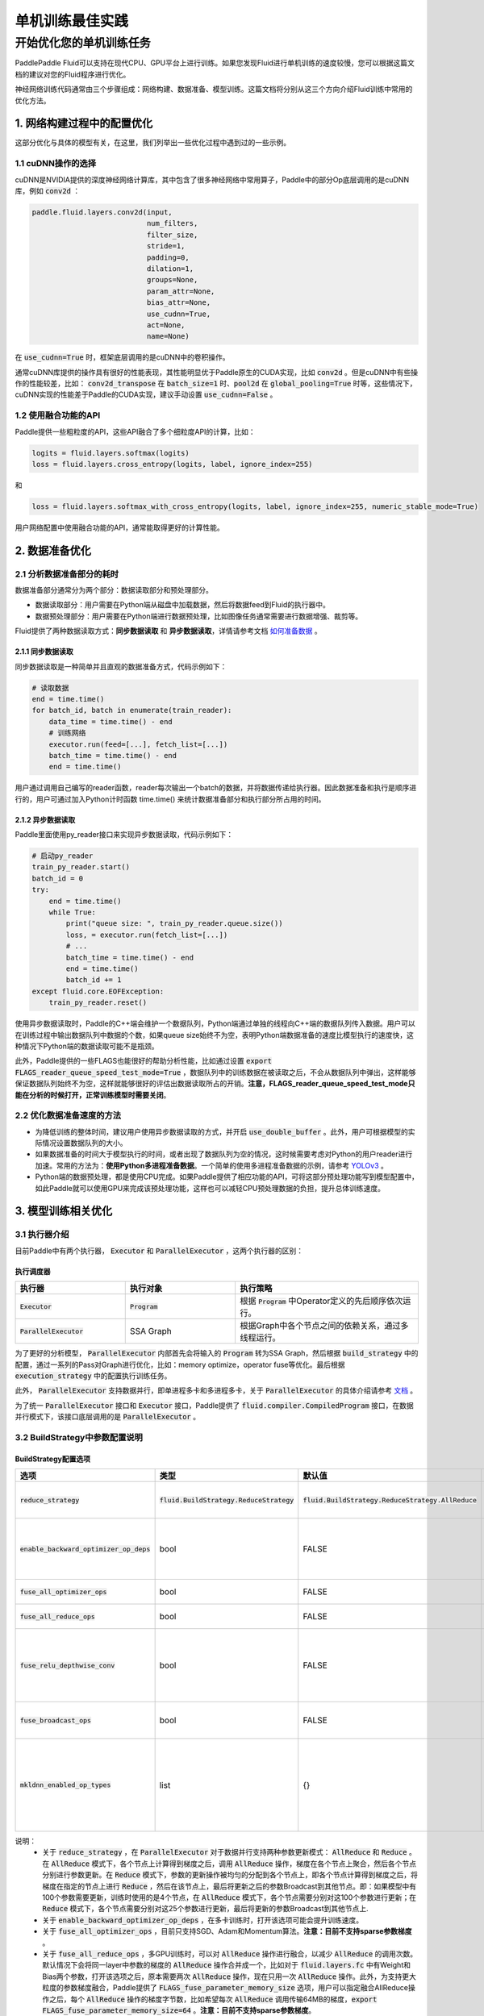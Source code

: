 .. training_best_practice:

#####################
单机训练最佳实践
#####################

开始优化您的单机训练任务
-------------------------

PaddlePaddle Fluid可以支持在现代CPU、GPU平台上进行训练。如果您发现Fluid进行单机训练的速度较慢，您可以根据这篇文档的建议对您的Fluid程序进行优化。

神经网络训练代码通常由三个步骤组成：网络构建、数据准备、模型训练。这篇文档将分别从这三个方向介绍Fluid训练中常用的优化方法。


1. 网络构建过程中的配置优化
=============

这部分优化与具体的模型有关，在这里，我们列举出一些优化过程中遇到过的一些示例。

1.1 cuDNN操作的选择
^^^^^^^^^^^^^^^^

cuDNN是NVIDIA提供的深度神经网络计算库，其中包含了很多神经网络中常用算子，Paddle中的部分Op底层调用的是cuDNN库，例如 :code:`conv2d` ：

.. code-block:: python

    paddle.fluid.layers.conv2d(input,
                               num_filters,
                               filter_size,
                               stride=1,
                               padding=0,
                               dilation=1,
                               groups=None,
                               param_attr=None,
                               bias_attr=None,
                               use_cudnn=True,
                               act=None,
                               name=None)

在 :code:`use_cudnn=True` 时，框架底层调用的是cuDNN中的卷积操作。

通常cuDNN库提供的操作具有很好的性能表现，其性能明显优于Paddle原生的CUDA实现，比如 :code:`conv2d` 。但是cuDNN中有些操作的性能较差，比如： :code:`conv2d_transpose` 在 :code:`batch_size=1` 时、:code:`pool2d` 在 :code:`global_pooling=True` 时等，这些情况下，cuDNN实现的性能差于Paddle的CUDA实现，建议手动设置 :code:`use_cudnn=False` 。

1.2 使用融合功能的API
^^^^^^^^^^^^^^^^

Paddle提供一些粗粒度的API，这些API融合了多个细粒度API的计算，比如：

.. code-block:: python

    logits = fluid.layers.softmax(logits)
    loss = fluid.layers.cross_entropy(logits, label, ignore_index=255)

和

.. code-block:: python

    loss = fluid.layers.softmax_with_cross_entropy(logits, label, ignore_index=255, numeric_stable_mode=True)

用户网络配置中使用融合功能的API，通常能取得更好的计算性能。

2. 数据准备优化
=============

2.1 分析数据准备部分的耗时
^^^^^^^^^^^^^^^^

数据准备部分通常分为两个部分：数据读取部分和预处理部分。

- 数据读取部分：用户需要在Python端从磁盘中加载数据，然后将数据feed到Fluid的执行器中。
- 数据预处理部分：用户需要在Python端进行数据预处理，比如图像任务通常需要进行数据增强、裁剪等。

Fluid提供了两种数据读取方式：**同步数据读取** 和 **异步数据读取**，详情请参考文档 `如何准备数据 <http://paddlepaddle.org/documentation/docs/zh/1.5/user_guides/howto/prepare_data/index_cn.html>`_ 。

2.1.1 同步数据读取
>>>>>>>>>>>>>>>

同步数据读取是一种简单并且直观的数据准备方式，代码示例如下：

.. code-block:: python

    # 读取数据
    end = time.time()
    for batch_id, batch in enumerate(train_reader):
        data_time = time.time() - end
        # 训练网络
        executor.run(feed=[...], fetch_list=[...])
        batch_time = time.time() - end
        end = time.time()

用户通过调用自己编写的reader函数，reader每次输出一个batch的数据，并将数据传递给执行器。因此数据准备和执行是顺序进行的，用户可通过加入Python计时函数 time.time() 来统计数据准备部分和执行部分所占用的时间。

2.1.2 异步数据读取
>>>>>>>>>>>>>>>

Paddle里面使用py_reader接口来实现异步数据读取，代码示例如下：

.. code-block:: python

    # 启动py_reader
    train_py_reader.start()
    batch_id = 0
    try:
        end = time.time()
        while True:
            print("queue size: ", train_py_reader.queue.size())
            loss, = executor.run(fetch_list=[...])
            # ...
            batch_time = time.time() - end
            end = time.time()
            batch_id += 1
    except fluid.core.EOFException:
        train_py_reader.reset()

使用异步数据读取时，Paddle的C++端会维护一个数据队列，Python端通过单独的线程向C++端的数据队列传入数据。用户可以在训练过程中输出数据队列中数据的个数，如果queue size始终不为空，表明Python端数据准备的速度比模型执行的速度快，这种情况下Python端的数据读取可能不是瓶颈。

此外，Paddle提供的一些FLAGS也能很好的帮助分析性能，比如通过设置 :code:`export FLAGS_reader_queue_speed_test_mode=True` ，数据队列中的训练数据在被读取之后，不会从数据队列中弹出，这样能够保证数据队列始终不为空，这样就能够很好的评估出数据读取所占的开销。**注意，FLAGS_reader_queue_speed_test_mode只能在分析的时候打开，正常训练模型时需要关闭**。

2.2 优化数据准备速度的方法
^^^^^^^^^^^^^^^^

- 为降低训练的整体时间，建议用户使用异步数据读取的方式，并开启 :code:`use_double_buffer` 。此外，用户可根据模型的实际情况设置数据队列的大小。
- 如果数据准备的时间大于模型执行的时间，或者出现了数据队列为空的情况，这时候需要考虑对Python的用户reader进行加速。常用的方法为：**使用Python多进程准备数据**。一个简单的使用多进程准备数据的示例，请参考 `YOLOv3 <https://github.com/PaddlePaddle/models/blob/develop/PaddleCV/yolov3/reader.py>`_ 。
- Python端的数据预处理，都是使用CPU完成。如果Paddle提供了相应功能的API，可将这部分预处理功能写到模型配置中，如此Paddle就可以使用GPU来完成该预处理功能，这样也可以减轻CPU预处理数据的负担，提升总体训练速度。

3. 模型训练相关优化
=============

3.1 执行器介绍
^^^^^^^^^^^^^^^^

目前Paddle中有两个执行器， :code:`Executor` 和 :code:`ParallelExecutor` ，这两个执行器的区别：

执行调度器
>>>>>>>>>>>>>>>

..  csv-table:: 
    :header: "执行器 ", "执行对象", "执行策略"
    :widths: 3, 3, 5

    ":code:`Executor`",         ":code:`Program`",   "根据 :code:`Program` 中Operator定义的先后顺序依次运行。"
    ":code:`ParallelExecutor`", "SSA Graph", "根据Graph中各个节点之间的依赖关系，通过多线程运行。"

为了更好的分析模型， :code:`ParallelExecutor` 内部首先会将输入的 :code:`Program` 转为SSA Graph，然后根据 :code:`build_strategy` 中的配置，通过一系列的Pass对Graph进行优化，比如：memory optimize，operator fuse等优化。最后根据 :code:`execution_strategy` 中的配置执行训练任务。

此外， :code:`ParallelExecutor` 支持数据并行，即单进程多卡和多进程多卡，关于 :code:`ParallelExecutor` 的具体介绍请参考 `文档 <http://www.paddlepaddle.org.cn/documentation/docs/zh/1.5/api_guides/low_level/parallel_executor.html>`_ 。

为了统一 :code:`ParallelExecutor` 接口和 :code:`Executor` 接口，Paddle提供了 :code:`fluid.compiler.CompiledProgram` 接口，在数据并行模式下，该接口底层调用的是 :code:`ParallelExecutor` 。

3.2 BuildStrategy中参数配置说明
^^^^^^^^^^^^^^^^
BuildStrategy配置选项
>>>>>>>>>>>>>>>

..  csv-table:: 
    :header: "选项", "类型", "默认值", "说明"
    :widths: 3, 3, 3, 5

    ":code:`reduce_strategy`",                   ":code:`fluid.BuildStrategy.ReduceStrategy`", ":code:`fluid.BuildStrategy.ReduceStrategy.AllReduce`", "使用数据并行训练模型时选用 :code:`AllReduce` 模式训练还是 :code:`Reduce` 模式训练."
    ":code:`enable_backward_optimizer_op_deps`", "bool", "FALSE", "在反向操作和参数更新操作之间添加依赖，保证在所有的反向操作都运行结束之后才开始运行参数更新操作."
    ":code:`fuse_all_optimizer_ops`",            "bool", "FALSE", "对模型中的参数更新算法进行融合."
    ":code:`fuse_all_reduce_ops`",               "bool", "FALSE", "多卡训练时，将all_reduce Op进行融合."
    ":code:`fuse_relu_depthwise_conv`",          "bool", "FALSE", "如果模型中存在relu和depthwise_conv，并且是连接的，即relu->depthwise_conv，该选项可以将这两个操作合并为一个."
    ":code:`fuse_broadcast_ops`",                "bool", "FALSE", "在 :code:`Reduce` 模式下，对最后的多个Broadcast操作融合为一个."
    ":code:`mkldnn_enabled_op_types`",           "list", "{}",    "如果是CPU训练，可以用 :code:`mkldnn_enabled_op_types` 指明模型中的那些操作可以使用MKLDNN库，如果不进行设置，模型可以使用MKLDNN库的所有操作都会使用MKLDNN库."

说明：
 - 关于 :code:`reduce_strategy` ，在 :code:`ParallelExecutor` 对于数据并行支持两种参数更新模式： :code:`AllReduce` 和 :code:`Reduce` 。在 :code:`AllReduce` 模式下，各个节点上计算得到梯度之后，调用 :code:`AllReduce` 操作，梯度在各个节点上聚合，然后各个节点分别进行参数更新。在 :code:`Reduce` 模式下，参数的更新操作被均匀的分配到各个节点上，即各个节点计算得到梯度之后，将梯度在指定的节点上进行 :code:`Reduce` ，然后在该节点上，最后将更新之后的参数Broadcast到其他节点。即：如果模型中有100个参数需要更新，训练时使用的是4个节点，在 :code:`AllReduce` 模式下，各个节点需要分别对这100个参数进行更新；在 :code:`Reduce` 模式下，各个节点需要分别对这25个参数进行更新，最后将更新的参数Broadcast到其他节点上.
 - 关于 :code:`enable_backward_optimizer_op_deps` ，在多卡训练时，打开该选项可能会提升训练速度。
 - 关于 :code:`fuse_all_optimizer_ops` ，目前只支持SGD、Adam和Momentum算法。**注意：目前不支持sparse参数梯度** 。
 - 关于 :code:`fuse_all_reduce_ops` ，多GPU训练时，可以对 :code:`AllReduce` 操作进行融合，以减少 :code:`AllReduce` 的调用次数。默认情况下会将同一layer中参数的梯度的 :code:`AllReduce` 操作合并成一个，比如对于 :code:`fluid.layers.fc` 中有Weight和Bias两个参数，打开该选项之后，原本需要两次 :code:`AllReduce` 操作，现在只用一次 :code:`AllReduce` 操作。此外，为支持更大粒度的参数梯度融合，Paddle提供了 :code:`FLAGS_fuse_parameter_memory_size` 选项，用户可以指定融合AllReduce操作之后，每个 :code:`AllReduce` 操作的梯度字节数，比如希望每次 :code:`AllReduce` 调用传输64MB的梯度，:code:`export FLAGS_fuse_parameter_memory_size=64` 。**注意：目前不支持sparse参数梯度**。
 - 关于 :code:`mkldnn_enabled_op_types` ，支持mkldnn库的Op有：transpose, sum, softmax, requantize, quantize, pool2d, lrn, gaussian_random, fc, dequantize, conv2d_transpose, conv2d, conv3d, concat, batch_norm, relu, tanh, sqrt, abs. 

3.3 ExecutionStrategy中的配置参数
^^^^^^^^^^^^^^^^
ExecutionStrategy配置选项
>>>>>>>>>>>>>>>

..  csv-table:: 
    :header: "选项", "类型", "默认值", "说明"
    :widths: 3, 3, 5, 5

    ":code:`num_iteration_per_drop_scope`", "INT", "1", "经过多少次迭代之后清理一次local execution scope"
    ":code:`num_threads`",                  "INT", "对于CPU：2*dev_count；对于GPU：4*dev_count. （这是一个经验值）", ":code:`ParallelExecutor` 中执行所有Op使用的线程池大小"

说明：
 - 关于 :code:`num_iteration_per_drop_scope` ，框架在运行过程中会产生一些临时变量，这些变量被放在local execution scope中。通常每经过一个batch就要清理一下local execution scope中的变量，但是由于GPU是异步设备，在清理local execution scope之前需要对所有的GPU调用一次同步操作，因此耗费的时间较长。为此我们在 :code:`execution_strategy` 中添加了 :code:`num_iteration_per_drop_scope` 选项。用户可以指定经过多少次迭代之后清理一次local execution scope。
 - 关于 :code:`num_threads` ，:code:`ParallelExecutor` 根据Op之间的依赖关系确定Op的执行顺序，即：当Op的输入都已经变为ready状态之后，该Op会被放到一个队列中，等待被执行。 :code:`ParallelExecutor` 内部有一个任务调度线程和一个线程池，任务调度线程从队列中取出所有Ready的Op，并将其放到线程队列中。 :code:`num_threads` 表示线程池的大小。根据以往的经验，对于CPU任务，:code:`num_threads=2*dev_count` 时性能较好，对于GPU任务，:code:`num_threads=4*dev_count` 时性能较好。**注意：线程池不是越大越好**。

执行策略配置推荐
>>>>>>>>>>>>>>>

- 在显存足够的前提下，建议将 :code:`exec_strategy.num_iteration_per_drop_scope` 设置成一个较大的值，比如设置 :code:`exec_strategy.num_iteration_per_drop_scope=100` ，这样可以避免反复地申请和释放内存。该配置对于一些模型的优化效果较为明显。
- 对于一些较小的模型，比如mnist、language_model等，多个线程乱序调度op的开销大于其收益，因此推荐设置 :code:`exec_strategy.num_threads=1`  。

CPU训练设置
>>>>>>>>>>>>>>>

- 如果使用CPU做数据并行训练，需要指定环境变量CPU_NUM，这个环境变量指定程序运行过程中使用的 :code:`CPUPlace` 的个数。
- 如果使用CPU进行数据并行训练，并且 :code:`build_strategy.reduce_strategy` =  :code:`fluid.BuildStrategy.ReduceStrategy.Reduce` ，所有 :code:`CPUPlace` 上的参数是共享的，因此对于一些使用CPU进行数据并行训练的模型，选用 :code:`Reduce` 模式可能会更快一些。

4. 运行时FLAGS设置
=============
Fluid中有一些FLAGS可以有助于性能优化：

- FLAGS_fraction_of_gpu_memory_to_use表示每次分配GPU显存的最小单位，取值范围为[0, 1)。由于CUDA原生的显存分配cuMalloc和释放cuFree操作均是同步操作，非常耗时，因此将FLAGS_fraction_of_gpu_memory_to_use设置成一个较大的值，比如0.92（默认值），可以显著地加速训练的速度。
- FLAGS_cudnn_exhaustive_search表示cuDNN在选取conv实现算法时采取穷举搜索策略，因此往往能选取到一个更快的conv实现算法，这对于CNN网络通常都是有加速的。但穷举搜索往往也会增加cuDNN的显存需求，因此用户可根据模型的实际情况选择是否设置该变量。
- FLAGS_enable_cublas_tensor_op_math表示是否使用TensorCore加速计算cuBLAS。这个环境变量只在Tesla V100以及更新的GPU上适用，且可能会带来一定的精度损失。

5. 使用Profile工具进行性能分析
=============

为方便用户更好的发现程序中的性能瓶颈，Paddle提供了多种Profile工具，这些工具的详细介绍和使用说明请参考 `性能调优 <http://www.paddlepaddle.org.cn/documentation/docs/zh/1.5/advanced_usage/development/profiling/index_cn.html>`_ 。
